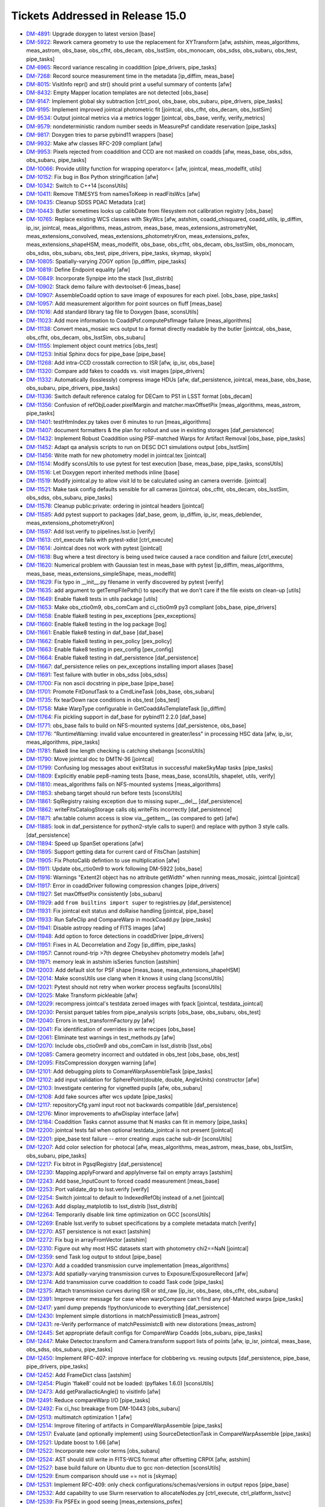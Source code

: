 #################################
Tickets Addressed in Release 15.0
#################################

- `DM-4891 <https://jira.lsstcorp.org/browse/DM-4891>`_: Upgrade doxygen to latest version [base]
- `DM-5922 <https://jira.lsstcorp.org/browse/DM-5922>`_: Rework camera geometry to use the replacement for XYTransform [afw, astshim, meas_algorithms, meas_astrom, obs_base, obs_cfht, obs_decam, obs_lsstSim, obs_monocam, obs_sdss, obs_subaru, obs_test, pipe_tasks]
- `DM-6965 <https://jira.lsstcorp.org/browse/DM-6965>`_: Record variance rescaling in coaddition [pipe_drivers, pipe_tasks]
- `DM-7268 <https://jira.lsstcorp.org/browse/DM-7268>`_: Record source measurement time in the metadata [ip_diffim, meas_base]
- `DM-8015 <https://jira.lsstcorp.org/browse/DM-8015>`_: VisitInfo repr() and str() should print a useful summary of contents [afw]
- `DM-8432 <https://jira.lsstcorp.org/browse/DM-8432>`_: Empty Mapper location templates are not detected [obs_base]
- `DM-9147 <https://jira.lsstcorp.org/browse/DM-9147>`_: Implement global sky subtraction [ctrl_pool, obs_base, obs_subaru, pipe_drivers, pipe_tasks]
- `DM-9195 <https://jira.lsstcorp.org/browse/DM-9195>`_: Implement improved jointcal photometric fit [jointcal, obs_cfht, obs_decam, obs_lsstSim]
- `DM-9534 <https://jira.lsstcorp.org/browse/DM-9534>`_: Output jointcal metrics via a metrics logger [jointcal, obs_base, verify, verify_metrics]
- `DM-9579 <https://jira.lsstcorp.org/browse/DM-9579>`_: nondeterministic random number seeds in MeasurePsf candidate reservation [pipe_tasks]
- `DM-9817 <https://jira.lsstcorp.org/browse/DM-9817>`_: Doxygen tries to parse pybind11 wrappers [base]
- `DM-9932 <https://jira.lsstcorp.org/browse/DM-9932>`_: Make afw classes RFC-209 compliant [afw]
- `DM-9953 <https://jira.lsstcorp.org/browse/DM-9953>`_: Pixels rejected from coaddition and CCD are not masked on coadds [afw, meas_base, obs_sdss, obs_subaru, pipe_tasks]
- `DM-10066 <https://jira.lsstcorp.org/browse/DM-10066>`_: Provide utility function for wrapping operator<< [afw, jointcal, meas_modelfit, utils]
- `DM-10152 <https://jira.lsstcorp.org/browse/DM-10152>`_: Fix bug in Box Python stringification [afw]
- `DM-10342 <https://jira.lsstcorp.org/browse/DM-10342>`_: Switch to C++14 [sconsUtils]
- `DM-10411 <https://jira.lsstcorp.org/browse/DM-10411>`_: Remove TIMESYS from namesToKeep in readFitsWcs [afw]
- `DM-10435 <https://jira.lsstcorp.org/browse/DM-10435>`_: Cleanup SDSS PDAC Metadata [cat]
- `DM-10443 <https://jira.lsstcorp.org/browse/DM-10443>`_: Butler sometimes looks up calibDate from filesystem not calibration registry [obs_base]
- `DM-10765 <https://jira.lsstcorp.org/browse/DM-10765>`_: Replace existing WCS classes with SkyWcs [afw, astshim, coadd_chisquared, coadd_utils, ip_diffim, ip_isr, jointcal, meas_algorithms, meas_astrom, meas_base, meas_extensions_astrometryNet, meas_extensions_convolved, meas_extensions_photometryKron, meas_extensions_psfex, meas_extensions_shapeHSM, meas_modelfit, obs_base, obs_cfht, obs_decam, obs_lsstSim, obs_monocam, obs_sdss, obs_subaru, obs_test, pipe_drivers, pipe_tasks, skymap, skypix]
- `DM-10805 <https://jira.lsstcorp.org/browse/DM-10805>`_: Spatially-varying ZOGY option [ip_diffim, pipe_tasks]
- `DM-10819 <https://jira.lsstcorp.org/browse/DM-10819>`_: Define Endpoint equality [afw]
- `DM-10849 <https://jira.lsstcorp.org/browse/DM-10849>`_: Incorporate Synpipe into the stack [lsst_distrib]
- `DM-10902 <https://jira.lsstcorp.org/browse/DM-10902>`_: Stack demo failure with devtoolset-6 [meas_base]
- `DM-10907 <https://jira.lsstcorp.org/browse/DM-10907>`_: AssembleCoadd option to save image of exposures for each pixel. [obs_base, pipe_tasks]
- `DM-10957 <https://jira.lsstcorp.org/browse/DM-10957>`_: Add measurement algorithm for point sources on fluff [meas_base]
- `DM-11016 <https://jira.lsstcorp.org/browse/DM-11016>`_: Add standard library tag file to Doxygen [base, sconsUtils]
- `DM-11023 <https://jira.lsstcorp.org/browse/DM-11023>`_: Add more information to CoaddPsf.computePsfImage failure [meas_algorithms]
- `DM-11138 <https://jira.lsstcorp.org/browse/DM-11138>`_: Convert meas_mosaic wcs output to a format directly readable by the butler [jointcal, obs_base, obs_cfht, obs_decam, obs_lsstSim, obs_subaru]
- `DM-11155 <https://jira.lsstcorp.org/browse/DM-11155>`_: Implement object count metrics [obs_test]
- `DM-11253 <https://jira.lsstcorp.org/browse/DM-11253>`_: Initial Sphinx docs for pipe_base [pipe_base]
- `DM-11268 <https://jira.lsstcorp.org/browse/DM-11268>`_: Add intra-CCD crosstalk correction to ISR [afw, ip_isr, obs_base]
- `DM-11320 <https://jira.lsstcorp.org/browse/DM-11320>`_: Compare add fakes to coadds vs. visit images [pipe_drivers]
- `DM-11332 <https://jira.lsstcorp.org/browse/DM-11332>`_: Automatically (losslessly) compress image HDUs [afw, daf_persistence, jointcal, meas_base, obs_base, obs_subaru, pipe_drivers, pipe_tasks]
- `DM-11336 <https://jira.lsstcorp.org/browse/DM-11336>`_: Switch default reference catalog for DECam to PS1 in LSST format [obs_decam]
- `DM-11356 <https://jira.lsstcorp.org/browse/DM-11356>`_: Confusion of refObjLoader.pixelMargin and matcher.maxOffsetPix [meas_algorithms, meas_astrom, pipe_tasks]
- `DM-11401 <https://jira.lsstcorp.org/browse/DM-11401>`_: testHtmIndex.py takes over 6 minutes to run [meas_algorithms]
- `DM-11407 <https://jira.lsstcorp.org/browse/DM-11407>`_: document formatters & the plan for rollout and use in existing storages [daf_persistence]
- `DM-11432 <https://jira.lsstcorp.org/browse/DM-11432>`_: Implement Robust Coaddition using PSF-matched Warps for Artifact Removal [obs_base, pipe_tasks]
- `DM-11452 <https://jira.lsstcorp.org/browse/DM-11452>`_: Adapt qa analysis scripts to run on DESC DC1 simulations output [obs_lsstSim]
- `DM-11456 <https://jira.lsstcorp.org/browse/DM-11456>`_: Write math for new photometry model in jointcal.tex [jointcal]
- `DM-11514 <https://jira.lsstcorp.org/browse/DM-11514>`_: Modify sconsUtils to use pytest for test execution [base, meas_base, pipe_tasks, sconsUtils]
- `DM-11516 <https://jira.lsstcorp.org/browse/DM-11516>`_: Let Doxygen report inherited methods inline [base]
- `DM-11519 <https://jira.lsstcorp.org/browse/DM-11519>`_: Modify jointcal.py to allow visit Id to be calculated using an camera override. [jointcal]
- `DM-11521 <https://jira.lsstcorp.org/browse/DM-11521>`_: Make task config defaults sensible for all cameras [jointcal, obs_cfht, obs_decam, obs_lsstSim, obs_sdss, obs_subaru, pipe_tasks]
- `DM-11578 <https://jira.lsstcorp.org/browse/DM-11578>`_: Cleanup public:private: ordering in jointcal headers [jointcal]
- `DM-11585 <https://jira.lsstcorp.org/browse/DM-11585>`_: Add pytest support to packages [daf_base, geom, ip_diffim, ip_isr, meas_deblender, meas_extensions_photometryKron]
- `DM-11597 <https://jira.lsstcorp.org/browse/DM-11597>`_: Add lsst.verify to pipelines.lsst.io [verify]
- `DM-11613 <https://jira.lsstcorp.org/browse/DM-11613>`_: ctrl_execute fails with pytest-xdist [ctrl_execute]
- `DM-11614 <https://jira.lsstcorp.org/browse/DM-11614>`_: Jointcal does not work with pytest [jointcal]
- `DM-11618 <https://jira.lsstcorp.org/browse/DM-11618>`_: Bug where a test directory is being used twice caused a race condition and failure [ctrl_execute]
- `DM-11620 <https://jira.lsstcorp.org/browse/DM-11620>`_: Numerical problem with Gaussian test in meas_base with pytest [ip_diffim, meas_algorithms, meas_base, meas_extensions_simpleShape, meas_modelfit]
- `DM-11629 <https://jira.lsstcorp.org/browse/DM-11629>`_: Fix typo in __init__.py filename in verify discovered by pytest [verify]
- `DM-11635 <https://jira.lsstcorp.org/browse/DM-11635>`_: add argument to getTempFilePath() to specify that we don't care if the file exists on clean-up [utils]
- `DM-11649 <https://jira.lsstcorp.org/browse/DM-11649>`_: Enable flake8 tests in utils package [utils]
- `DM-11653 <https://jira.lsstcorp.org/browse/DM-11653>`_: Make obs_ctio0m9, obs_comCam and ci_ctio0m9 py3 compliant [obs_base, pipe_drivers]
- `DM-11658 <https://jira.lsstcorp.org/browse/DM-11658>`_: Enable flake8 testing in pex_exceptions [pex_exceptions]
- `DM-11660 <https://jira.lsstcorp.org/browse/DM-11660>`_: Enable flake8 testing in the log package [log]
- `DM-11661 <https://jira.lsstcorp.org/browse/DM-11661>`_: Enable flake8 testing in daf_base [daf_base]
- `DM-11662 <https://jira.lsstcorp.org/browse/DM-11662>`_: Enable flake8 testing in pex_policy [pex_policy]
- `DM-11663 <https://jira.lsstcorp.org/browse/DM-11663>`_: Enable flake8 testing in pex_config [pex_config]
- `DM-11664 <https://jira.lsstcorp.org/browse/DM-11664>`_: Enable flake8 testing in daf_persistence [daf_persistence]
- `DM-11667 <https://jira.lsstcorp.org/browse/DM-11667>`_: daf_persistence relies on pex_exceptions installing import aliases [base]
- `DM-11691 <https://jira.lsstcorp.org/browse/DM-11691>`_: Test failure with butler in obs_sdss [obs_sdss]
- `DM-11700 <https://jira.lsstcorp.org/browse/DM-11700>`_: Fix non ascii docstring in pipe_base [pipe_base]
- `DM-11701 <https://jira.lsstcorp.org/browse/DM-11701>`_: Promote FitDonutTask to a CmdLineTask [obs_base, obs_subaru]
- `DM-11735 <https://jira.lsstcorp.org/browse/DM-11735>`_: fix tearDown race conditions in obs_test [obs_test]
- `DM-11758 <https://jira.lsstcorp.org/browse/DM-11758>`_: Make  WarpType configurable in GetCoaddAsTemplateTask [ip_diffim]
- `DM-11764 <https://jira.lsstcorp.org/browse/DM-11764>`_: Fix pickling support in daf_base for pybind11 2.2.0 [daf_base]
- `DM-11771 <https://jira.lsstcorp.org/browse/DM-11771>`_: obs_base fails to build on NFS-mounted systems [daf_persistence, obs_base]
- `DM-11776 <https://jira.lsstcorp.org/browse/DM-11776>`_: "RuntimeWarning: invalid value encountered in greater/less" in processing HSC data [afw, ip_isr, meas_algorithms, pipe_tasks]
- `DM-11781 <https://jira.lsstcorp.org/browse/DM-11781>`_: flake8 line length checking is catching shebangs [sconsUtils]
- `DM-11790 <https://jira.lsstcorp.org/browse/DM-11790>`_: Move jointcal doc to DMTN-36 [jointcal]
- `DM-11799 <https://jira.lsstcorp.org/browse/DM-11799>`_: Confusing log messages about exitStatus in successful makeSkyMap tasks [pipe_tasks]
- `DM-11809 <https://jira.lsstcorp.org/browse/DM-11809>`_: Explicitly enable pep8-naming tests [base, meas_base, sconsUtils, shapelet, utils, verify]
- `DM-11810 <https://jira.lsstcorp.org/browse/DM-11810>`_: meas_algorithms fails on NFS-mounted systems [meas_algorithms]
- `DM-11853 <https://jira.lsstcorp.org/browse/DM-11853>`_: shebang target should run before tests [sconsUtils]
- `DM-11861 <https://jira.lsstcorp.org/browse/DM-11861>`_: SqlRegistry raising exception due to missing super.__del__ [daf_persistence]
- `DM-11862 <https://jira.lsstcorp.org/browse/DM-11862>`_: writeFitsCatalogStorage calls obj.writeFits incorrectly [daf_persistence]
- `DM-11871 <https://jira.lsstcorp.org/browse/DM-11871>`_: afw.table column access is slow via__getitem__ (as compared to get) [afw]
- `DM-11885 <https://jira.lsstcorp.org/browse/DM-11885>`_: look in daf_persistence for python2-style calls to super() and replace with python 3 style calls. [daf_persistence]
- `DM-11894 <https://jira.lsstcorp.org/browse/DM-11894>`_: Speed up SpanSet operations [afw]
- `DM-11895 <https://jira.lsstcorp.org/browse/DM-11895>`_: Support getting data for current card of FitsChan [astshim]
- `DM-11905 <https://jira.lsstcorp.org/browse/DM-11905>`_: Fix PhotoCalib defintion to use multiplication [afw]
- `DM-11911 <https://jira.lsstcorp.org/browse/DM-11911>`_: Update obs_ctio0m9 to work following DM-5922 [obs_base]
- `DM-11916 <https://jira.lsstcorp.org/browse/DM-11916>`_: Warnings "Extent2I object has no attribute getWidth" when running meas_mosaic, jointcal [jointcal]
- `DM-11917 <https://jira.lsstcorp.org/browse/DM-11917>`_: Error in coaddDriver following compression changes [pipe_drivers]
- `DM-11927 <https://jira.lsstcorp.org/browse/DM-11927>`_: Set maxOffsetPix consistently [obs_subaru]
- `DM-11929 <https://jira.lsstcorp.org/browse/DM-11929>`_: add ``from builtins import super`` to registries.py [daf_persistence]
- `DM-11931 <https://jira.lsstcorp.org/browse/DM-11931>`_: Fix jointcal exit status and doRaise handling [jointcal, pipe_base]
- `DM-11933 <https://jira.lsstcorp.org/browse/DM-11933>`_: Run SafeClip and CompareWarp in mockCoadd.py [pipe_tasks]
- `DM-11941 <https://jira.lsstcorp.org/browse/DM-11941>`_: Disable astropy reading of FITS images [afw]
- `DM-11948 <https://jira.lsstcorp.org/browse/DM-11948>`_: Add option to force detections in coaddDriver [pipe_drivers]
- `DM-11951 <https://jira.lsstcorp.org/browse/DM-11951>`_: Fixes in AL Decorrelation and Zogy [ip_diffim, pipe_tasks]
- `DM-11957 <https://jira.lsstcorp.org/browse/DM-11957>`_: Cannot round-trip >7th degree Chebyshev photometry models [afw]
- `DM-11971 <https://jira.lsstcorp.org/browse/DM-11971>`_: memory leak in astshim isSeries function [astshim]
- `DM-12003 <https://jira.lsstcorp.org/browse/DM-12003>`_: Add default slot for PSF shape [meas_base, meas_extensions_shapeHSM]
- `DM-12014 <https://jira.lsstcorp.org/browse/DM-12014>`_: Make sconsUtils use clang when it knows it using clang [sconsUtils]
- `DM-12021 <https://jira.lsstcorp.org/browse/DM-12021>`_: Pytest should not retry when worker process segfaults [sconsUtils]
- `DM-12025 <https://jira.lsstcorp.org/browse/DM-12025>`_: Make Transform pickleable [afw]
- `DM-12029 <https://jira.lsstcorp.org/browse/DM-12029>`_: recompress jointcal's testdata zeroed images with fpack [jointcal, testdata_jointcal]
- `DM-12030 <https://jira.lsstcorp.org/browse/DM-12030>`_: Persist parquet tables from pipe_analysis scripts [obs_base, obs_subaru, obs_test]
- `DM-12040 <https://jira.lsstcorp.org/browse/DM-12040>`_: Errors in test_transformFactory.py [afw]
- `DM-12041 <https://jira.lsstcorp.org/browse/DM-12041>`_: Fix identification of overrides in write recipes [obs_base]
- `DM-12061 <https://jira.lsstcorp.org/browse/DM-12061>`_: Eliminate test warnings in test_methods.py [afw]
- `DM-12070 <https://jira.lsstcorp.org/browse/DM-12070>`_: Include obs_ctio0m9 and obs_comCam in lsst_distrib [lsst_obs]
- `DM-12085 <https://jira.lsstcorp.org/browse/DM-12085>`_: Camera geometry incorrect and outdated in obs_test [obs_base, obs_test]
- `DM-12095 <https://jira.lsstcorp.org/browse/DM-12095>`_: FitsCompression doxygen warning [afw]
- `DM-12101 <https://jira.lsstcorp.org/browse/DM-12101>`_: Add debugging plots to ComareWarpAssembleTask [pipe_tasks]
- `DM-12102 <https://jira.lsstcorp.org/browse/DM-12102>`_: add input validation for SpherePoint(double, double, AngleUnits) constructor [afw]
- `DM-12103 <https://jira.lsstcorp.org/browse/DM-12103>`_: Investigate centering for vignetted pupils [afw, obs_subaru]
- `DM-12108 <https://jira.lsstcorp.org/browse/DM-12108>`_: Add fake sources after wcs update [pipe_tasks]
- `DM-12117 <https://jira.lsstcorp.org/browse/DM-12117>`_: repositoryCfg.yaml input root not backwards compatible [daf_persistence]
- `DM-12176 <https://jira.lsstcorp.org/browse/DM-12176>`_: Minor improvements to afwDisplay interface [afw]
- `DM-12184 <https://jira.lsstcorp.org/browse/DM-12184>`_: Coaddition Tasks cannot assume that N masks can fit in memory [pipe_tasks]
- `DM-12200 <https://jira.lsstcorp.org/browse/DM-12200>`_: jointcal tests fail when optional testdata_jointcal is not present [jointcal]
- `DM-12201 <https://jira.lsstcorp.org/browse/DM-12201>`_: pipe_base test failure -- error creating .eups cache sub-dir [sconsUtils]
- `DM-12207 <https://jira.lsstcorp.org/browse/DM-12207>`_: Add color selection for photocal [afw, meas_algorithms, meas_astrom, meas_base, obs_lsstSim, obs_subaru, pipe_tasks]
- `DM-12217 <https://jira.lsstcorp.org/browse/DM-12217>`_: Fix bitrot in PgsqlRegistry [daf_persistence]
- `DM-12230 <https://jira.lsstcorp.org/browse/DM-12230>`_: Mapping.applyForward and applyInverse fail on empty arrays [astshim]
- `DM-12243 <https://jira.lsstcorp.org/browse/DM-12243>`_: Add base_InputCount to forced coadd measurement [meas_base]
- `DM-12253 <https://jira.lsstcorp.org/browse/DM-12253>`_: Port validate_drp to lsst.verify [verify]
- `DM-12254 <https://jira.lsstcorp.org/browse/DM-12254>`_: Switch jointcal to default to IndexedRefObj instead of a.net [jointcal]
- `DM-12263 <https://jira.lsstcorp.org/browse/DM-12263>`_: Add display_matplotlib to lsst_distrib [lsst_distrib]
- `DM-12264 <https://jira.lsstcorp.org/browse/DM-12264>`_: Temporarily disable link time optimization on GCC [sconsUtils]
- `DM-12269 <https://jira.lsstcorp.org/browse/DM-12269>`_: Enable lsst.verify to subset specifications by a complete metadata match [verify]
- `DM-12270 <https://jira.lsstcorp.org/browse/DM-12270>`_: AST persistence is not exact [astshim]
- `DM-12272 <https://jira.lsstcorp.org/browse/DM-12272>`_: Fix bug in arrayFromVector [astshim]
- `DM-12310 <https://jira.lsstcorp.org/browse/DM-12310>`_: Figure out why most HSC datasets start with photometry chi2==NaN [jointcal]
- `DM-12359 <https://jira.lsstcorp.org/browse/DM-12359>`_: send Task log output to stdout [pipe_base]
- `DM-12370 <https://jira.lsstcorp.org/browse/DM-12370>`_: Add a coadded transmission curve implementation [meas_algorithms]
- `DM-12373 <https://jira.lsstcorp.org/browse/DM-12373>`_: Add spatially-varying transmission curves to Exposure/ExposureRecord [afw]
- `DM-12374 <https://jira.lsstcorp.org/browse/DM-12374>`_: Add transmission curve coaddition to coadd Task code [pipe_tasks]
- `DM-12375 <https://jira.lsstcorp.org/browse/DM-12375>`_: Attach transmission curves during ISR or std_raw [ip_isr, obs_base, obs_cfht, obs_subaru]
- `DM-12391 <https://jira.lsstcorp.org/browse/DM-12391>`_: Improve error message for case when warpCompare can't find any psf-Matched warps [pipe_tasks]
- `DM-12417 <https://jira.lsstcorp.org/browse/DM-12417>`_: yaml dump prepends !!python/unicode to everything [daf_persistence]
- `DM-12430 <https://jira.lsstcorp.org/browse/DM-12430>`_: Implement simple distortions in matchPessimisticB [meas_astrom]
- `DM-12431 <https://jira.lsstcorp.org/browse/DM-12431>`_: re-Verify performance of matchPessimistcB with new distorations [meas_astrom]
- `DM-12445 <https://jira.lsstcorp.org/browse/DM-12445>`_: Set appropriate default configs for CompareWarp Coadds [obs_subaru, pipe_tasks]
- `DM-12447 <https://jira.lsstcorp.org/browse/DM-12447>`_: Make Detector.transform and Camera.transform support lists of points [afw, ip_isr, jointcal, meas_base, obs_sdss, obs_subaru, pipe_tasks]
- `DM-12450 <https://jira.lsstcorp.org/browse/DM-12450>`_: Implement RFC-407: improve interface for clobbering vs. reusing outputs [daf_persistence, pipe_base, pipe_drivers, pipe_tasks]
- `DM-12452 <https://jira.lsstcorp.org/browse/DM-12452>`_: Add FrameDict class [astshim]
- `DM-12454 <https://jira.lsstcorp.org/browse/DM-12454>`_: Plugin 'flake8' could not be loaded: (pyflakes 1.6.0) [sconsUtils]
- `DM-12473 <https://jira.lsstcorp.org/browse/DM-12473>`_: Add getParallacticAngle() to visitInfo [afw]
- `DM-12491 <https://jira.lsstcorp.org/browse/DM-12491>`_: Reduce compareWarp I/O [pipe_tasks]
- `DM-12492 <https://jira.lsstcorp.org/browse/DM-12492>`_: Fix ci_hsc breakage from DM-10443 [obs_subaru]
- `DM-12513 <https://jira.lsstcorp.org/browse/DM-12513>`_: multimatch optimization 1 [afw]
- `DM-12514 <https://jira.lsstcorp.org/browse/DM-12514>`_: Improve filtering of artifacts in CompareWarpAssemble [pipe_tasks]
- `DM-12517 <https://jira.lsstcorp.org/browse/DM-12517>`_: Evaluate (and optionally implement) using SourceDetectionTask in CompareWarpAssemble [pipe_tasks]
- `DM-12521 <https://jira.lsstcorp.org/browse/DM-12521>`_: Update boost to 1.66 [afw]
- `DM-12522 <https://jira.lsstcorp.org/browse/DM-12522>`_: Incorporate new color terms [obs_subaru]
- `DM-12524 <https://jira.lsstcorp.org/browse/DM-12524>`_: AST should still write in FITS-WCS format after offsetting CRPIX [afw, astshim]
- `DM-12527 <https://jira.lsstcorp.org/browse/DM-12527>`_: base build failure on Ubuntu due to gcc non-detection [sconsUtils]
- `DM-12529 <https://jira.lsstcorp.org/browse/DM-12529>`_: Enum comparison should use == not is [skymap]
- `DM-12531 <https://jira.lsstcorp.org/browse/DM-12531>`_: Implement RFC-409: only check configurations/schemas/versions in output repos [pipe_base]
- `DM-12532 <https://jira.lsstcorp.org/browse/DM-12532>`_: Add capability to use Slurm reservation to allocateNodes.py [ctrl_execute, ctrl_platform_lsstvc]
- `DM-12539 <https://jira.lsstcorp.org/browse/DM-12539>`_: Fix PSFEx in good seeing [meas_extensions_psfex]
- `DM-12540 <https://jira.lsstcorp.org/browse/DM-12540>`_: Add HSM moments that use a circular weight function [meas_extensions_shapeHSM]
- `DM-12595 <https://jira.lsstcorp.org/browse/DM-12595>`_: Failure to load configs when processing HSC data [obs_subaru]
- `DM-12596 <https://jira.lsstcorp.org/browse/DM-12596>`_: AstrometryTask.distort broken [meas_extensions_astrometryNet]
- `DM-12599 <https://jira.lsstcorp.org/browse/DM-12599>`_: Implement lossless FITS compression [obs_base]
- `DM-12602 <https://jira.lsstcorp.org/browse/DM-12602>`_: implement jointcal constrained model fixes to reduce failing factorizations [jointcal]
- `DM-12611 <https://jira.lsstcorp.org/browse/DM-12611>`_: FrameDict(FrameSet const &) broken [astshim]
- `DM-12615 <https://jira.lsstcorp.org/browse/DM-12615>`_: Add copy-constructors to astshim objects [astshim]
- `DM-12656 <https://jira.lsstcorp.org/browse/DM-12656>`_: Update flake8 and pyflakes packages [base, daf_base, daf_persistence, log, meas_base, pex_config, sconsUtils]
- `DM-12658 <https://jira.lsstcorp.org/browse/DM-12658>`_: base_PixelFlags_flag_clipped not getting set on measurements on CompareWarp Coadds [pipe_tasks]
- `DM-12664 <https://jira.lsstcorp.org/browse/DM-12664>`_: PsfMatched slivers of calexps are worthless [ip_diffim]
- `DM-12665 <https://jira.lsstcorp.org/browse/DM-12665>`_: Failure to fail in assembleCoadd [obs_subaru, pipe_tasks]
- `DM-12670 <https://jira.lsstcorp.org/browse/DM-12670>`_: CalibCombineTask sets variance to NaN(0) if given 1(2) inputs [pipe_drivers]
- `DM-12690 <https://jira.lsstcorp.org/browse/DM-12690>`_: Make ConstrainedPolyModel actually support initFromWCS [jointcal]
- `DM-12692 <https://jira.lsstcorp.org/browse/DM-12692>`_: Improve  temporal threshold for CompareWarp [pipe_tasks]
- `DM-12694 <https://jira.lsstcorp.org/browse/DM-12694>`_: Add queue option for allocateNodes.py [ctrl_execute, ctrl_platform_lsstvc]
- `DM-12697 <https://jira.lsstcorp.org/browse/DM-12697>`_: Fix hollowed out cores of saturated stars in CompareWarp [obs_subaru, pipe_tasks]
- `DM-12700 <https://jira.lsstcorp.org/browse/DM-12700>`_: Flip CompareWarpAssembleCoaddTask on by default for RC and ci_hsc [obs_base, obs_subaru, pipe_tasks]
- `DM-12701 <https://jira.lsstcorp.org/browse/DM-12701>`_: Update showVisitSkyMap.py for unique visit and tract identification [skymap]
- `DM-12722 <https://jira.lsstcorp.org/browse/DM-12722>`_: Test failed during rebuild ip_diffim due to /proc/driver/prl_vtg [utils]
- `DM-12724 <https://jira.lsstcorp.org/browse/DM-12724>`_: Add slash to /proc  [utils]
- `DM-12740 <https://jira.lsstcorp.org/browse/DM-12740>`_: afw::geom::Transform should be Persistable [afw]
- `DM-12763 <https://jira.lsstcorp.org/browse/DM-12763>`_: afw test_testTableArchives has uninitialized memory [afw]
- `DM-12764 <https://jira.lsstcorp.org/browse/DM-12764>`_: Overhaul SkyWcs [afw]
- `DM-12765 <https://jira.lsstcorp.org/browse/DM-12765>`_: Record filter ratios in HSC coadds [meas_base, obs_subaru, pipe_tasks]
- `DM-12766 <https://jira.lsstcorp.org/browse/DM-12766>`_: coaddDriver  with --cores > 1 produces MPI_Abort(MPI_COMM_WORLD, 1)  [pipe_drivers]
- `DM-12771 <https://jira.lsstcorp.org/browse/DM-12771>`_: Support the new FitsChan SipReplace attribute [astshim]
- `DM-12779 <https://jira.lsstcorp.org/browse/DM-12779>`_: Rename ip_cpp to cp_pipe and add to lsst_distrib [lsst_distrib]
- `DM-12798 <https://jira.lsstcorp.org/browse/DM-12798>`_: Add source selection by signal-to-noise ratio [meas_algorithms]
- `DM-12881 <https://jira.lsstcorp.org/browse/DM-12881>`_: coaddDriver tries to unset doMatchBackgrounds, which does not exist [pipe_drivers]
- `DM-12918 <https://jira.lsstcorp.org/browse/DM-12918>`_: investigate and merge u/fix_outliers  [jointcal]
- `DM-12924 <https://jira.lsstcorp.org/browse/DM-12924>`_: SpherePoint.offset should work at the poles and for negative offsets [afw]
- `DM-12931 <https://jira.lsstcorp.org/browse/DM-12931>`_: Ignore EDGE pixels in coaddition [obs_subaru]
- `DM-12933 <https://jira.lsstcorp.org/browse/DM-12933>`_: Coadd variance scaling should go in Exposure metadata, not task metadata [pipe_tasks]
- `DM-12947 <https://jira.lsstcorp.org/browse/DM-12947>`_: constructFlat.py fails on HSC [obs_subaru]
- `DM-12956 <https://jira.lsstcorp.org/browse/DM-12956>`_: sconsUtils driven testing now fails with space in path to python [sconsUtils]
- `DM-12968 <https://jira.lsstcorp.org/browse/DM-12968>`_: Include INTERP+CR pixels in coadds [obs_subaru, pipe_drivers, pipe_tasks]
- `DM-12979 <https://jira.lsstcorp.org/browse/DM-12979>`_: y-band background subtraction [obs_subaru, pipe_drivers]
- `DM-12980 <https://jira.lsstcorp.org/browse/DM-12980>`_: Add display_firefly to lsst_distrib [lsst_distrib]
- `DM-12985 <https://jira.lsstcorp.org/browse/DM-12985>`_: Bad masking and interpolation around bleeds [ip_isr, obs_decam, obs_subaru, pipe_tasks]
- `DM-12995 <https://jira.lsstcorp.org/browse/DM-12995>`_: Improve detection thresholds and background with temporary sky objects [afw, meas_algorithms, pipe_tasks]
- `DM-13046 <https://jira.lsstcorp.org/browse/DM-13046>`_: Fix race condition with temp files in meas_base [utils]
- `DM-13055 <https://jira.lsstcorp.org/browse/DM-13055>`_: reject NaN centroid sigmas in astrometrySourceSelector [meas_algorithms, meas_base]
- `DM-13082 <https://jira.lsstcorp.org/browse/DM-13082>`_: test failure due to DM-12968 config move [pipe_tasks]
- `DM-13084 <https://jira.lsstcorp.org/browse/DM-13084>`_: Be smarter about combining metadata from FITS headers [afw, daf_base]
- `DM-13096 <https://jira.lsstcorp.org/browse/DM-13096>`_: Add refraction calculation to the stack [afw, obs_lsstSim]
- `DM-13110 <https://jira.lsstcorp.org/browse/DM-13110>`_: Support ingestion of compressed images [afw, pipe_tasks]
- `DM-13122 <https://jira.lsstcorp.org/browse/DM-13122>`_: Separate the execution environment metadata from the other metadata in the JSON document sent to SQuaSH (dispatch_verify.py)  [verify]
- `DM-13146 <https://jira.lsstcorp.org/browse/DM-13146>`_: Update HSC defects [obs_subaru]
- `DM-13155 <https://jira.lsstcorp.org/browse/DM-13155>`_: Fix typo in processEimage [obs_lsstSim]
- `DM-13162 <https://jira.lsstcorp.org/browse/DM-13162>`_: Fix warning in processEimage [obs_lsstSim]
- `DM-13166 <https://jira.lsstcorp.org/browse/DM-13166>`_: Update AST to add support for writing SIP terms [astshim]
- `DM-13182 <https://jira.lsstcorp.org/browse/DM-13182>`_: SpanSet.fromMask produces larger spans than image [afw]
- `DM-13184 <https://jira.lsstcorp.org/browse/DM-13184>`_: getCcdIdListFromExposures fails to obey order of keys in ccdKeys [pipe_drivers]
- `DM-13187 <https://jira.lsstcorp.org/browse/DM-13187>`_: jointcal selected_*_refStars is not correctly computed [jointcal]
- `DM-13189 <https://jira.lsstcorp.org/browse/DM-13189>`_: Add FunctorKey for Boxes [afw]
- `DM-13227 <https://jira.lsstcorp.org/browse/DM-13227>`_: Refine exposure-wide background subtraction [pipe_drivers]
- `DM-13231 <https://jira.lsstcorp.org/browse/DM-13231>`_: Make photoCalib outField write to _flux instead of _calFlux [afw]
- `DM-13237 <https://jira.lsstcorp.org/browse/DM-13237>`_: Implement authentication via access token in lsst.verify [verify]
- `DM-13243 <https://jira.lsstcorp.org/browse/DM-13243>`_: PhotoCalTask must only match with DirectMatchTask [meas_astrom, pipe_tasks]
- `DM-13244 <https://jira.lsstcorp.org/browse/DM-13244>`_: Port parallel ingest from HSC [pipe_drivers, pipe_tasks]
- `DM-13260 <https://jira.lsstcorp.org/browse/DM-13260>`_: Support construction of new HSC calibs [ip_isr, obs_subaru, pipe_drivers]
- `DM-13269 <https://jira.lsstcorp.org/browse/DM-13269>`_: Improve jointcal debugging output [jointcal]
- `DM-13316 <https://jira.lsstcorp.org/browse/DM-13316>`_: AST errors when using multiprocessing to return astshim objects [astshim]
- `DM-13325 <https://jira.lsstcorp.org/browse/DM-13325>`_: warpExposure does not propogate visitInfo [afw, ip_diffim, pipe_tasks]
- `DM-13336 <https://jira.lsstcorp.org/browse/DM-13336>`_: Add centroid, shape to forced CCD measurements [meas_base]
- `DM-13345 <https://jira.lsstcorp.org/browse/DM-13345>`_: Improve template and warp variance for Warp Compare [pipe_tasks]
- `DM-13380 <https://jira.lsstcorp.org/browse/DM-13380>`_: Add base_PixelFlags_flag_inexact_psfCenter [meas_base, pipe_tasks]
- `DM-13388 <https://jira.lsstcorp.org/browse/DM-13388>`_: Enable visit-level sky subtraction for HSC by default [obs_subaru]
- `DM-13389 <https://jira.lsstcorp.org/browse/DM-13389>`_: Enable transmission curve attachment for HSC by default [obs_subaru]
- `DM-13394 <https://jira.lsstcorp.org/browse/DM-13394>`_: Increase default http timeout in lsst.verify [verify]
- `DM-13395 <https://jira.lsstcorp.org/browse/DM-13395>`_: Drop GaussianCentroid [ip_diffim, meas_algorithms, meas_base]
- `DM-13396 <https://jira.lsstcorp.org/browse/DM-13396>`_: Fix coadd mask propagation [afw, meas_base, meas_extensions_shapeHSM, pipe_drivers, pipe_tasks]
- `DM-13408 <https://jira.lsstcorp.org/browse/DM-13408>`_: Fix fringe fix [ip_isr]
- `DM-13410 <https://jira.lsstcorp.org/browse/DM-13410>`_: Shrink input bboxes in inputRecorder per psfMatched Warp in WarpCompare [obs_subaru, pipe_drivers, pipe_tasks]
- `DM-13411 <https://jira.lsstcorp.org/browse/DM-13411>`_: Fix compiler warnings in TransmissionCurve implementation [afw]
- `DM-13412 <https://jira.lsstcorp.org/browse/DM-13412>`_: camera mapper should specify DecoratedImageU instead of ImageU [obs_sdss]
- `DM-13437 <https://jira.lsstcorp.org/browse/DM-13437>`_: Stop calibration product generation from causing lots of warnings/errors due to inability to create pretty pictures [afw, pipe_drivers]
- `DM-13440 <https://jira.lsstcorp.org/browse/DM-13440>`_: Check that amplifier gains are >= 0 and set to 1.0 if they are bad after warning [ip_isr]
- `DM-13485 <https://jira.lsstcorp.org/browse/DM-13485>`_: Fix NB filter transmission curve dataset filenames [obs_subaru]
- `DM-13498 <https://jira.lsstcorp.org/browse/DM-13498>`_: Add config to make WarpCompare very conservative [pipe_tasks]
- `DM-13503 <https://jira.lsstcorp.org/browse/DM-13503>`_: Failure to update test checks in DM-13485 [obs_subaru]
- `DM-13507 <https://jira.lsstcorp.org/browse/DM-13507>`_: Add stable hash to SkyMap objects [skymap]
- `DM-13511 <https://jira.lsstcorp.org/browse/DM-13511>`_: Some calexps cannot be opened with ds9 [afw]
- `DM-13520 <https://jira.lsstcorp.org/browse/DM-13520>`_: Add readme to obs_subaru [obs_subaru]
- `DM-13534 <https://jira.lsstcorp.org/browse/DM-13534>`_: Upgrade ndarray to upstream 1.4.2 [afw]
- `DM-13539 <https://jira.lsstcorp.org/browse/DM-13539>`_: astshim fails to preserve SIP terms for some TAN SIP when writing FITS metadata [afw]
- `DM-13548 <https://jira.lsstcorp.org/browse/DM-13548>`_: Update visualizeVisit following makeImageFromCamera change [pipe_drivers]
- `DM-13553 <https://jira.lsstcorp.org/browse/DM-13553>`_: Deal with large blends [meas_algorithms, pipe_tasks]
- `DM-13557 <https://jira.lsstcorp.org/browse/DM-13557>`_: Minor config doc fixes for SourceDetectionTask [meas_algorithms]
- `DM-13571 <https://jira.lsstcorp.org/browse/DM-13571>`_: fix plot_photoCalib bounds [jointcal]
- `DM-13575 <https://jira.lsstcorp.org/browse/DM-13575>`_: fix minor bug in photometry ipynb [jointcal]
- `DM-13577 <https://jira.lsstcorp.org/browse/DM-13577>`_: Add FGCM datasets to obs_base for persistence [obs_base, obs_test]
- `DM-13603 <https://jira.lsstcorp.org/browse/DM-13603>`_: SkyWcs has memory problems [astshim]
- `DM-13606 <https://jira.lsstcorp.org/browse/DM-13606>`_: Suppress numpy warning from measureApCorr [meas_algorithms, pipe_drivers]
- `DM-13610 <https://jira.lsstcorp.org/browse/DM-13610>`_: Python 3 buffered error messages don't escape before MPI abort [ctrl_pool]
- `DM-13613 <https://jira.lsstcorp.org/browse/DM-13613>`_: Suppress exit status warning from makeDiscreteSkyMap.py [pipe_tasks]
- `DM-13614 <https://jira.lsstcorp.org/browse/DM-13614>`_: Fix large SBATCH --time [ctrl_pool]
- `DM-13615 <https://jira.lsstcorp.org/browse/DM-13615>`_: lsst.meas.base.tests.TestDataset allows randomness [meas_base]
- `DM-13617 <https://jira.lsstcorp.org/browse/DM-13617>`_: tempWideBackground isn't temporary [meas_algorithms]
- `DM-13628 <https://jira.lsstcorp.org/browse/DM-13628>`_: Fix BaseHTTPServer and SocketServer imports for Python 3 [ctrl_orca]
- `DM-13654 <https://jira.lsstcorp.org/browse/DM-13654>`_: Set SENSOR_EDGE in coadds [pipe_tasks]
- `DM-13680 <https://jira.lsstcorp.org/browse/DM-13680>`_: SkyWcs(FrameDict) is not adequately tested [afw]
- `DM-13686 <https://jira.lsstcorp.org/browse/DM-13686>`_: Saving a particular FrameSet as FITS-WCS causes a segfault [astshim]
- `DM-13693 <https://jira.lsstcorp.org/browse/DM-13693>`_: Use overload_cast in pybind11 wrappers to simplify wrapping overloaded functions [astshim]
- `DM-13694 <https://jira.lsstcorp.org/browse/DM-13694>`_: Revert change to SdssMapper.yaml due to unit test failed [obs_sdss]
- `DM-13731 <https://jira.lsstcorp.org/browse/DM-13731>`_: Update defects for HSC [obs_subaru]
- `DM-13741 <https://jira.lsstcorp.org/browse/DM-13741>`_: Tweak background in DynamicDetectionTask [meas_algorithms, pipe_drivers, pipe_tasks]
- `DM-13746 <https://jira.lsstcorp.org/browse/DM-13746>`_: Modernize use of ndarray in astshim pybind11 wrappers [astshim]

